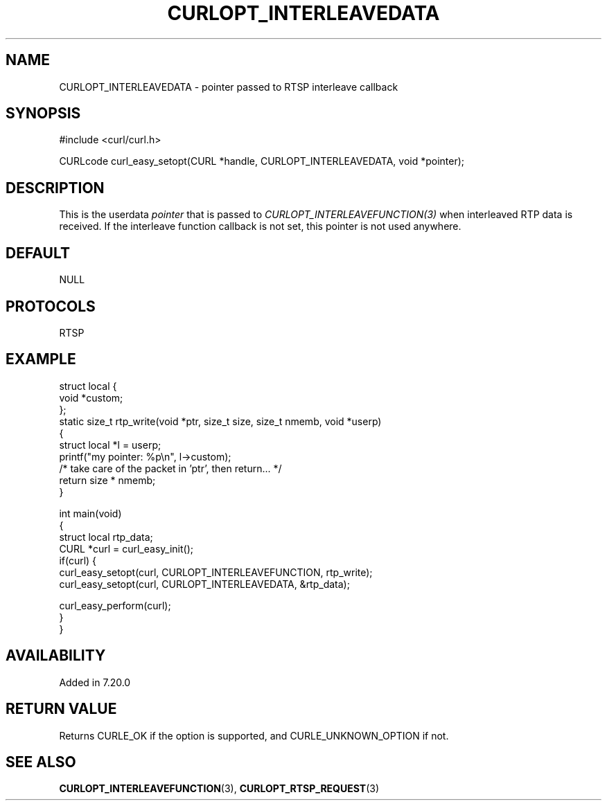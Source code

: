 .\" generated by cd2nroff 0.1 from CURLOPT_INTERLEAVEDATA.md
.TH CURLOPT_INTERLEAVEDATA 3 "November 25 2024" libcurl
.SH NAME
CURLOPT_INTERLEAVEDATA \- pointer passed to RTSP interleave callback
.SH SYNOPSIS
.nf
#include <curl/curl.h>

CURLcode curl_easy_setopt(CURL *handle, CURLOPT_INTERLEAVEDATA, void *pointer);
.fi
.SH DESCRIPTION
This is the userdata \fIpointer\fP that is passed to
\fICURLOPT_INTERLEAVEFUNCTION(3)\fP when interleaved RTP data is received. If
the interleave function callback is not set, this pointer is not used
anywhere.
.SH DEFAULT
NULL
.SH PROTOCOLS
RTSP
.SH EXAMPLE
.nf
struct local {
  void *custom;
};
static size_t rtp_write(void *ptr, size_t size, size_t nmemb, void *userp)
{
  struct local *l = userp;
  printf("my pointer: %p\\n", l->custom);
  /* take care of the packet in 'ptr', then return... */
  return size * nmemb;
}

int main(void)
{
  struct local rtp_data;
  CURL *curl = curl_easy_init();
  if(curl) {
    curl_easy_setopt(curl, CURLOPT_INTERLEAVEFUNCTION, rtp_write);
    curl_easy_setopt(curl, CURLOPT_INTERLEAVEDATA, &rtp_data);

    curl_easy_perform(curl);
 }
}
.fi
.SH AVAILABILITY
Added in 7.20.0
.SH RETURN VALUE
Returns CURLE_OK if the option is supported, and CURLE_UNKNOWN_OPTION if not.
.SH SEE ALSO
.BR CURLOPT_INTERLEAVEFUNCTION (3),
.BR CURLOPT_RTSP_REQUEST (3)
